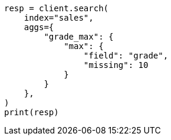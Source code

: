 // This file is autogenerated, DO NOT EDIT
// aggregations/metrics/max-aggregation.asciidoc:99

[source, python]
----
resp = client.search(
    index="sales",
    aggs={
        "grade_max": {
            "max": {
                "field": "grade",
                "missing": 10
            }
        }
    },
)
print(resp)
----
